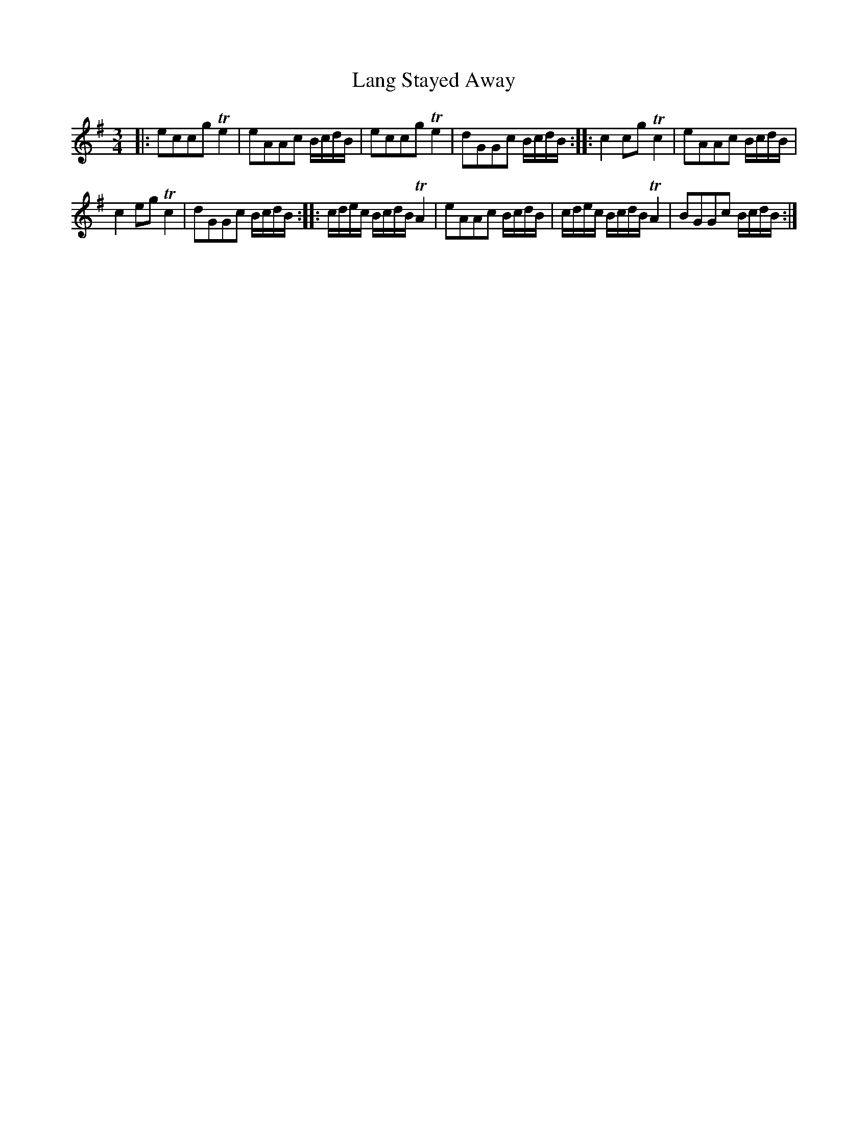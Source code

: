 X:62
T:Lang Stayed Away
S:Northumbrian Minstrelsy
M:3/4
L:1/8
K:G
|:\
eccg Te2 | eAAc B/c/d/B/ |\
eccg Te2 | dGGc B/c/d/B/ :|\
|:\
c2 cg Tc2 | eAAc B/c/d/B/ |
c2 eg Tc2 | dGGc B/c/d/B/ :|\
|:\
c/d/e/c/ B/c/d/B/ TA2 | eAAc B/c/d/B/ |\
c/d/e/c/ B/c/d/B/ TA2 | BGGc B/c/d/B/ :|
